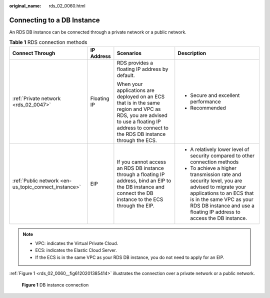 :original_name: rds_02_0060.html

.. _rds_02_0060:

Connecting to a DB Instance
===========================

An RDS DB instance can be connected through a private network or a public network.

.. table:: **Table 1** RDS connection methods

   +------------------------------------------------------+-----------------+------------------------------------------------------------------------------------------------------------------------------------------------------------------------------------------+------------------------------------------------------------------------------------------------------------------------------------------------------------------------------------------------------------------------------+
   | Connect Through                                      | IP Address      | Scenarios                                                                                                                                                                                | Description                                                                                                                                                                                                                  |
   +======================================================+=================+==========================================================================================================================================================================================+==============================================================================================================================================================================================================================+
   | :ref:`Private network <rds_02_0047>`                 | Floating IP     | RDS provides a floating IP address by default.                                                                                                                                           | -  Secure and excellent performance                                                                                                                                                                                          |
   |                                                      |                 |                                                                                                                                                                                          | -  Recommended                                                                                                                                                                                                               |
   |                                                      |                 | When your applications are deployed on an ECS that is in the same region and VPC as RDS, you are advised to use a floating IP address to connect to the RDS DB instance through the ECS. |                                                                                                                                                                                                                              |
   +------------------------------------------------------+-----------------+------------------------------------------------------------------------------------------------------------------------------------------------------------------------------------------+------------------------------------------------------------------------------------------------------------------------------------------------------------------------------------------------------------------------------+
   | :ref:`Public network <en-us_topic_connect_instance>` | EIP             | If you cannot access an RDS DB instance through a floating IP address, bind an EIP to the DB instance and connect the DB instance to the ECS through the EIP.                            | -  A relatively lower level of security compared to other connection methods                                                                                                                                                 |
   |                                                      |                 |                                                                                                                                                                                          | -  To achieve a higher transmission rate and security level, you are advised to migrate your applications to an ECS that is in the same VPC as your RDS DB instance and use a floating IP address to access the DB instance. |
   +------------------------------------------------------+-----------------+------------------------------------------------------------------------------------------------------------------------------------------------------------------------------------------+------------------------------------------------------------------------------------------------------------------------------------------------------------------------------------------------------------------------------+

.. note::

   -  VPC: indicates the Virtual Private Cloud.
   -  ECS: indicates the Elastic Cloud Server.
   -  If the ECS is in the same VPC as your RDS DB instance, you do not need to apply for an EIP.

:ref:`Figure 1 <rds_02_0060__fig6120201385414>` illustrates the connection over a private network or a public network.

.. _rds_02_0060__fig6120201385414:

.. figure:: /_static/images/en-us_image_0000001786853973.png
   :alt: **Figure 1** DB instance connection

   **Figure 1** DB instance connection
